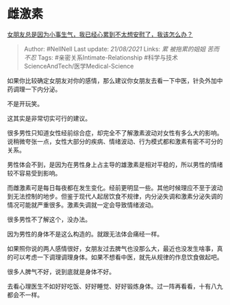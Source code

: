 * 雌激素
  :PROPERTIES:
  :CUSTOM_ID: 雌激素
  :END:

[[https://www.zhihu.com/question/37761060/answer/1475420116][女朋友总是因为小事生气，我已经心累到不太想安慰了，我该怎么办？]]

#+BEGIN_QUOTE
  Author: #NellNell Last update: /21/08/2021/ Links: [[累]]
  [[被拖累的姐姐]] [[苦而不忍]] Tags: #亲密关系Intimate-Relationship
  #科学与技术ScienceAndTech/医学Medical-Science
#+END_QUOTE

如果你比较确定女朋友对你的感情，那么建议你女朋友去看一下中医，针灸外加中药调理一下内分泌。

不是开玩笑。

这其实是非常切实可行的建议。

很多男性只知道女性经前综合症，却完全不了解激素波动对女性有多么大的影响。说稍微夸张一点，女性大部分的疾病、情绪波动、行为模式都和激素有密不可分的关系。

男性体会不到，是因为在男性身上占主导的雄激素是相对平稳的，所以男性的情绪较不容易受到影响。

而雌激素可是每日每夜都在发生变化。经前更明显一些。其他时候理应不至于波动到无法控制的地步。但鉴于现代人起居饮食不规律，内分泌失调和激素分泌失调的情况可能就严重很多。激素失调就一定会导致情绪波动。

很多男性不了解这个，没办法。

因为男性的身体不是这么构造的。就跟无法体会痛经一样。

如果照你说的两人感情很好，女朋友过去脾气也没那么大，最近也没发生啥事，真的可以考虑一下调理调理身体。如果不想看中医，就先从规律的作息饮食做起吧。

很多人脾气不好，说到底就是身体不好。

去看心理医生不如好好吃饭、好好睡觉、好好锻炼身体。过一阵再看看，十有八九都会不一样。
